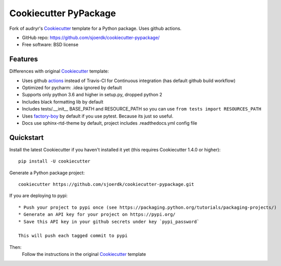 ======================
Cookiecutter PyPackage
======================

.. image:: https://pyup.io/repos/github/sjoerdk/cookiecutter-pypackage/shield.svg
     :target: https://pyup.io/repos/github/sjoerdk/cookiecutter-pypackage/
     :alt: Updates

.. image:: https://travis-ci.org/sjoerdk/cookiecutter-pypackage.svg?branch=master
    :target: https://travis-ci.org/sjoerdk/cookiecutter-pypackage

Fork of audryr's Cookiecutter_ template for a Python package. Uses github actions.

* GitHub repo: https://github.com/sjoerdk/cookiecutter-pypackage/
* Free software: BSD license

Features
--------

Differences with original Cookiecutter_ template:

* Uses github actions_ instead of Travis-CI for Continuous integration (has default github build workflow)
* Optimized for pycharm: .idea ignored by default
* Supports only python 3.6 and higher in setup.py, dropped python 2
* Includes black formatting lib by default
* Includes tests/.__init__ BASE_PATH and RESOURCE_PATH so you can use ``from tests import RESOURCES_PATH``
* Uses factory-boy_ by default if you use pytest. Because its just so useful.
* Docs use sphinx-rtd-theme by default, project includes .readthedocs.yml config file

.. _actions: https://github.com/features/actions
.. _Cookiecutter: https://github.com/audreyr/cookiecutter
.. _factory-boy: https://factoryboy.readthedocs.io

Quickstart
----------

Install the latest Cookiecutter if you haven't installed it yet (this requires
Cookiecutter 1.4.0 or higher)::

    pip install -U cookiecutter

Generate a Python package project::

    cookiecutter https://github.com/sjoerdk/cookiecutter-pypackage.git


If you are deploying to pypi::

    * Push your project to pypi once (see https://packaging.python.org/tutorials/packaging-projects/)
    * Generate an API key for your project on https://pypi.org/
    * Save this API key in your github secrets under key `pypi_password`

    This will push each tagged commit to pypi

Then:
    Follow the instructions in the original Cookiecutter_ template
